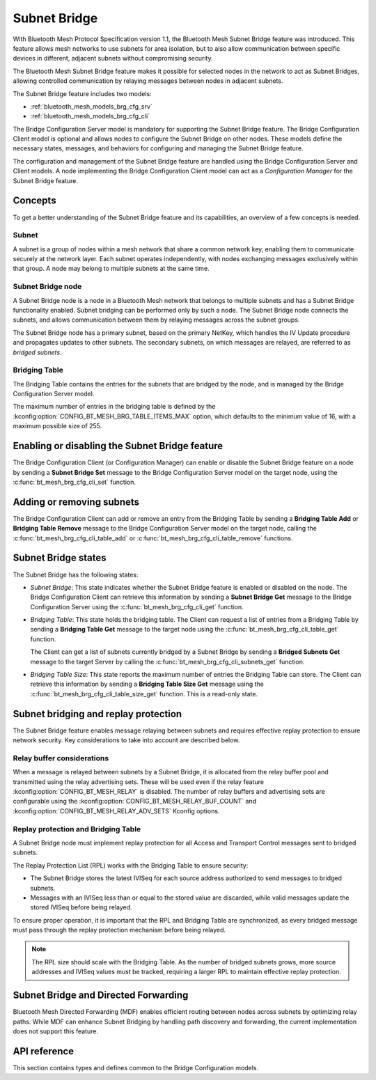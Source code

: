 .. _bluetooth_mesh_brg_cfg:

Subnet Bridge
#############

With Bluetooth Mesh Protocol Specification version 1.1, the Bluetooth Mesh Subnet Bridge feature was
introduced.
This feature allows mesh networks to use subnets for area isolation, but to also allow communication
between specific devices in different, adjacent subnets without compromising security.

The Bluetooth Mesh Subnet Bridge feature makes it possible for selected nodes in the network to act
as Subnet Bridges, allowing controlled communication by relaying messages between nodes in adjacent
subnets.

The Subnet Bridge feature includes two models:

- :ref:`bluetooth_mesh_models_brg_cfg_srv`
- :ref:`bluetooth_mesh_models_brg_cfg_cli`

The Bridge Configuration Server model is mandatory for supporting the Subnet Bridge feature.
The Bridge Configuration Client model is optional and allows nodes to configure the Subnet Bridge on
other nodes.
These models define the necessary states, messages, and behaviors for configuring and managing the
Subnet Bridge feature.

The configuration and management of the Subnet Bridge feature are handled using the Bridge
Configuration Server and Client models.
A node implementing the Bridge Configuration Client model can act as a *Configuration Manager* for
the Subnet Bridge feature.

Concepts
********

To get a better understanding of the Subnet Bridge feature and its capabilities, an overview of a
few concepts is needed.

Subnet
======

A subnet is a group of nodes within a mesh network that share a common network key, enabling them to
communicate securely at the network layer.
Each subnet operates independently, with nodes exchanging messages exclusively within that group.
A node may belong to multiple subnets at the same time.

Subnet Bridge node
==================

A Subnet Bridge node is a node in a Bluetooth Mesh network that belongs to multiple subnets and has
a Subnet Bridge functionality enabled. Subnet bridging can be performed only by such a node. The
Subnet Bridge node connects the subnets, and allows communication between them by relaying
messages across the subnet groups.

The Subnet Bridge node has a primary subnet, based on the primary NetKey, which handles the
IV Update procedure and propagates updates to other subnets.
The secondary subnets, on which messages are relayed, are referred to as *bridged subnets*.

Bridging Table
==============

The Bridging Table contains the entries for the subnets that are bridged by the node, and is managed
by the Bridge Configuration Server model.

The maximum number of entries in the bridging table is defined by the
:kconfig:option:`CONFIG_BT_MESH_BRG_TABLE_ITEMS_MAX` option, which defaults to the minimum value of
16, with a maximum possible size of 255.

Enabling or disabling the Subnet Bridge feature
***********************************************

The Bridge Configuration Client (or Configuration Manager) can enable or disable the Subnet Bridge
feature on a node by sending a **Subnet Bridge Set** message to the Bridge Configuration
Server model on the target node, using the :c:func:`bt_mesh_brg_cfg_cli_set` function.

Adding or removing subnets
**************************

The Bridge Configuration Client can add or remove an entry from the Bridging Table by sending a
**Bridging Table Add** or **Bridging Table Remove** message to the Bridge Configuration
Server model on the target node, calling the :c:func:`bt_mesh_brg_cfg_cli_table_add` or
:c:func:`bt_mesh_brg_cfg_cli_table_remove` functions.

.. _bluetooth_mesh_brg_cfg_states:

Subnet Bridge states
********************

The Subnet Bridge has the following states:

- *Subnet Bridge*: This state indicates whether the Subnet Bridge feature is enabled or disabled on
  the node.
  The Bridge Configuration Client can retrieve this information by sending a **Subnet Bridge Get**
  message to the Bridge Configuration Server using the :c:func:`bt_mesh_brg_cfg_cli_get` function.

- *Bridging Table*: This state holds the bridging table. The Client can request a list of
  entries from a Bridging Table by sending a **Bridging Table Get** message to the target node using
  the :c:func:`bt_mesh_brg_cfg_cli_table_get` function.

  The Client can get a list of subnets currently bridged by a Subnet Bridge by sending a
  **Bridged Subnets Get** message to the target Server by calling the
  :c:func:`bt_mesh_brg_cfg_cli_subnets_get` function.

- *Bridging Table Size*: This state reports the maximum number of entries the Bridging Table can
  store. The Client can retrieve this information by sending a **Bridging Table Size Get** message
  using the :c:func:`bt_mesh_brg_cfg_cli_table_size_get` function.
  This is a read-only state.

Subnet bridging and replay protection
*************************************

The Subnet Bridge feature enables message relaying between subnets and requires effective replay
protection to ensure network security. Key considerations to take into account are described below.

Relay buffer considerations
===========================

When a message is relayed between subnets by a Subnet Bridge, it is allocated from the relay buffer
pool and transmitted using the relay advertising sets. These will be used even if the relay feature
:kconfig:option:`CONFIG_BT_MESH_RELAY` is disabled. The number of relay buffers and advertising sets
are configurable using the :kconfig:option:`CONFIG_BT_MESH_RELAY_BUF_COUNT` and
:kconfig:option:`CONFIG_BT_MESH_RELAY_ADV_SETS` Kconfig options.

Replay protection and Bridging Table
====================================

A Subnet Bridge node must implement replay protection for all Access and Transport Control messages
sent to bridged subnets.

The Replay Protection List (RPL) works with the Bridging Table to ensure security:

- The Subnet Bridge stores the latest IVISeq for each source address authorized to send messages to
  bridged subnets.

- Messages with an IVISeq less than or equal to the stored value are discarded, while valid messages
  update the stored IVISeq before being relayed.

To ensure proper operation, it is important that the RPL and Bridging Table are synchronized,
as every bridged message must pass through the replay protection mechanism before being relayed.

.. note::

   The RPL size should scale with the Bridging Table. As the number of bridged subnets grows,
   more source addresses and IVISeq values must be tracked, requiring a larger RPL to maintain
   effective replay protection.

Subnet Bridge and Directed Forwarding
*************************************

Bluetooth Mesh Directed Forwarding (MDF) enables efficient routing between nodes across subnets by
optimizing relay paths. While MDF can enhance Subnet Bridging by handling path discovery and
forwarding, the current implementation does not support this feature.

API reference
*************

This section contains types and defines common to the Bridge Configuration models.

.. doxygengroup:: bt_mesh_brg_cfg
